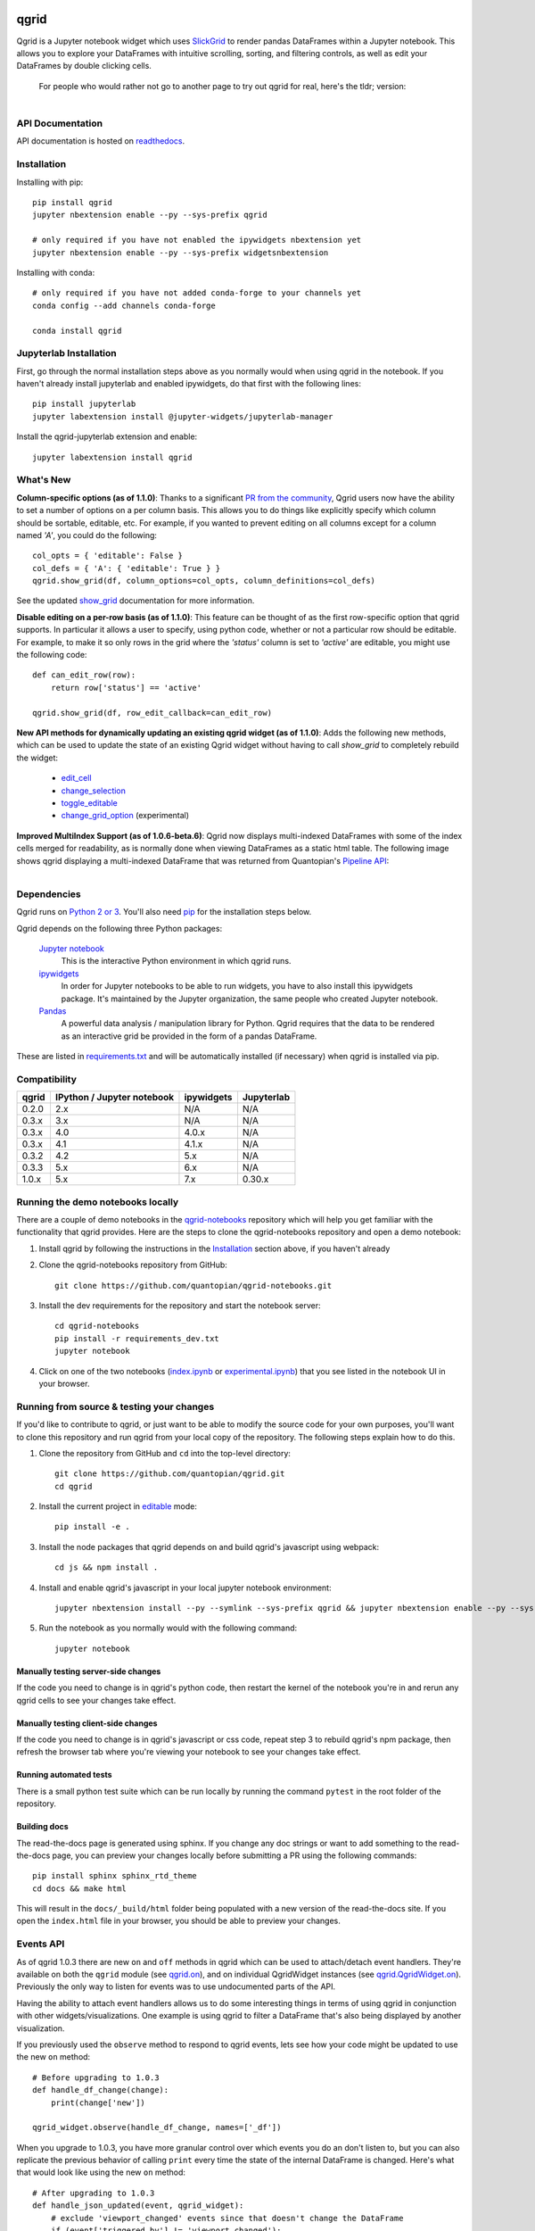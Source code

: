 .. image:: https://media.quantopian.com/logos/open_source/qgrid-logo-03.png
    :target: https://qgrid.readthedocs.io
    :width: 190px
    :align: center
    :alt: qgrid

=====
qgrid
=====
Qgrid is a Jupyter notebook widget which uses `SlickGrid <https://github.com/mleibman/SlickGrid>`_ to render pandas
DataFrames within a Jupyter notebook. This allows you to explore your DataFrames with intuitive scrolling, sorting, and
filtering controls, as well as edit your DataFrames by double clicking cells.

      For people who would rather not go to another page to try out qgrid for real, here's the tldr; version:

        .. figure:: docs/images/filtering_demo.gif
         :align: left
         :target: docs/images/filtering_demo.gif
         :width: 200px

          A brief demo showing filtering, editing, and the `get_changed_df()` method


API Documentation
-----------------
API documentation is hosted on `readthedocs <http://qgrid.readthedocs.io/en/latest/>`_.

Installation
------------

Installing with pip::

  pip install qgrid
  jupyter nbextension enable --py --sys-prefix qgrid

  # only required if you have not enabled the ipywidgets nbextension yet
  jupyter nbextension enable --py --sys-prefix widgetsnbextension

Installing with conda::

  # only required if you have not added conda-forge to your channels yet
  conda config --add channels conda-forge

  conda install qgrid

Jupyterlab Installation
-----------------------

First, go through the normal installation steps above as you normally would when using qgrid in the notebook.
If you haven't already install jupyterlab and enabled ipywidgets, do that first with the following lines::

  pip install jupyterlab
  jupyter labextension install @jupyter-widgets/jupyterlab-manager

Install the qgrid-jupyterlab extension and enable::

  jupyter labextension install qgrid



What's New
----------
**Column-specific options (as of 1.1.0)**:
Thanks to a significant `PR from the community <https://github.com/quantopian/qgrid/pull/191>`_, Qgrid users now have the ability to set a number of options on a per column basis.  This allows you to do things like explicitly specify which column should be sortable, editable, etc.  For example, if you wanted to prevent editing on all columns except for a column named `'A'`, you could do the following::

    col_opts = { 'editable': False }
    col_defs = { 'A': { 'editable': True } }
    qgrid.show_grid(df, column_options=col_opts, column_definitions=col_defs)

See the updated `show_grid <https://qgrid.readthedocs.io/en/v1.1.0/#qgrid.show_grid>`_ documentation for more information.

**Disable editing on a per-row basis (as of 1.1.0)**:
This feature can be thought of as the first row-specific option that qgrid supports.  In particular it allows a user to specify, using python code, whether or not a particular row should be editable. For example, to make it so only rows in the grid where the `'status'` column is set to `'active'` are editable, you might use the following code::

    def can_edit_row(row):
        return row['status'] == 'active'
        
    qgrid.show_grid(df, row_edit_callback=can_edit_row)

**New API methods for dynamically updating an existing qgrid widget (as of 1.1.0)**:
Adds the following new methods, which can be used to update the state of an existing Qgrid widget without having to call `show_grid` to completely rebuild the widget:

    - `edit_cell <https://qgrid.readthedocs.io/en/latest/#qgrid.QgridWidget.edit_cell>`_
    - `change_selection <https://qgrid.readthedocs.io/en/latest/#qgrid.QgridWidget.change_selection>`_
    - `toggle_editable <https://qgrid.readthedocs.io/en/latest/#qgrid.QgridWidget.toggle_editable>`_
    - `change_grid_option <https://qgrid.readthedocs.io/en/latest/#qgrid.QgridWidget.change_grid_option>`_ (experimental)

**Improved MultiIndex Support (as of 1.0.6-beta.6)**:
Qgrid now displays multi-indexed DataFrames with some of the index cells merged for readability, as is normally done when viewing DataFrames as a static html table.  The following image shows qgrid displaying a multi-indexed DataFrame that was returned from Quantopian's `Pipeline API <https://www.quantopian.com/tutorials/pipeline?utm_source=github&utm_medium=web&utm_campaign=qgrid-repo>`_:

.. figure:: https://s3.amazonaws.com/quantopian-forums/pipeline_with_qgrid.png
         :align: left
         :target: https://s3.amazonaws.com/quantopian-forums/pipeline_with_qgrid.png
         :width: 100px

Dependencies
------------

Qgrid runs on `Python 2 or 3 <https://www.python.org/downloads/>`_.  You'll also need
`pip <https://pypi.python.org/pypi/pip>`_ for the installation steps below.

Qgrid depends on the following three Python packages:

    `Jupyter notebook <https://github.com/jupyter/notebook>`_
      This is the interactive Python environment in which qgrid runs.

    `ipywidgets <https://github.com/ipython/ipywidgets>`_
      In order for Jupyter notebooks to be able to run widgets, you have to also install this ipywidgets package.
      It's maintained by the Jupyter organization, the same people who created Jupyter notebook.

    `Pandas <http://pandas.pydata.org/>`_
      A powerful data analysis / manipulation library for Python.  Qgrid requires that the data to be rendered as an
      interactive grid be provided in the form of a pandas DataFrame.

These are listed in `requirements.txt <https://github.com/quantopian/qgrid/blob/master/requirements.txt>`_
and will be automatically installed (if necessary) when qgrid is installed via pip.

Compatibility
-------------

=================  ===========================  ==============================  ==============================
 qgrid             IPython / Jupyter notebook   ipywidgets                      Jupyterlab
=================  ===========================  ==============================  ==============================
 0.2.0             2.x                          N/A                             N/A
 0.3.x             3.x                          N/A                             N/A
 0.3.x             4.0                          4.0.x                           N/A
 0.3.x             4.1                          4.1.x                           N/A
 0.3.2             4.2                          5.x                             N/A
 0.3.3             5.x                          6.x                             N/A
 1.0.x             5.x                          7.x                             0.30.x
=================  ===========================  ==============================  ==============================


Running the demo notebooks locally
----------------------------------

There are a couple of demo notebooks in the `qgrid-notebooks <https://github.com/quantopian/qgrid-notebooks/>`_ repository
which will help you get familiar with the functionality that qgrid provides. Here are the steps to clone the
qgrid-notebooks repository and open a demo notebook:

#. Install qgrid by following the instructions in the `Installation`_ section above, if you haven't already

#. Clone the qgrid-notebooks repository from GitHub::

    git clone https://github.com/quantopian/qgrid-notebooks.git

#. Install the dev requirements for the repository and start the notebook server::

    cd qgrid-notebooks
    pip install -r requirements_dev.txt
    jupyter notebook

#. Click on one of the two notebooks (`index.ipynb <https://github.com/quantopian/qgrid-notebooks/blob/master/index.ipynb>`_ or `experimental.ipynb <https://github.com/quantopian/qgrid-notebooks/blob/master/experimental.ipynb>`_) that you see listed in the notebook UI in your browser.

Running from source & testing your changes
------------------------------------------

If you'd like to contribute to qgrid, or just want to be able to modify the source code for your own purposes, you'll
want to clone this repository and run qgrid from your local copy of the repository.  The following steps explain how
to do this.

#. Clone the repository from GitHub and ``cd`` into the top-level directory::

    git clone https://github.com/quantopian/qgrid.git
    cd qgrid

#. Install the current project in `editable <https://pip.pypa.io/en/stable/reference/pip_install/#editable-installs>`_
   mode::

    pip install -e .

#. Install the node packages that qgrid depends on and build qgrid's javascript using webpack::

    cd js && npm install .

#. Install and enable qgrid's javascript in your local jupyter notebook environment::

    jupyter nbextension install --py --symlink --sys-prefix qgrid && jupyter nbextension enable --py --sys-prefix qgrid

#. Run the notebook as you normally would with the following command::

    jupyter notebook

Manually testing server-side changes
^^^^^^^^^^^^^^^^^^^^^^^^^^^^^^^^^^^^
If the code you need to change is in qgrid's python code, then restart the kernel of the notebook you're in and
rerun any qgrid cells to see your changes take effect.

Manually testing client-side changes
^^^^^^^^^^^^^^^^^^^^^^^^^^^^^^^^^^^^
If the code you need to change is in qgrid's javascript or css code, repeat step 3 to rebuild qgrid's npm package,
then refresh the browser tab where you're viewing your notebook to see your changes take effect.

Running automated tests
^^^^^^^^^^^^^^^^^^^^^^^
There is a small python test suite which can be run locally by running the command ``pytest`` in the root folder
of the repository.

Building docs
^^^^^^^^^^^^^
The read-the-docs page is generated using sphinx. If you change any doc strings or want to add something to the
read-the-docs page, you can preview your changes locally before submitting a PR using the following commands::

    pip install sphinx sphinx_rtd_theme
    cd docs && make html

This will result in the ``docs/_build/html`` folder being populated with a new version of the read-the-docs site. If
you open the ``index.html`` file in your browser, you should be able to preview your changes.

Events API
----------
As of qgrid 1.0.3 there are new ``on`` and ``off`` methods in qgrid which can be used to attach/detach event handlers. They're available on both the ``qgrid`` module (see `qgrid.on <https://qgrid.readthedocs.io/en/latest/#qgrid.on>`_), and on individual QgridWidget instances (see `qgrid.QgridWidget.on <https://qgrid.readthedocs.io/en/latest/#qgrid.QgridWidget.on>`_). Previously the only way to listen for events was to use undocumented parts of the API.  

Having the ability to attach event handlers allows us to do some interesting things in terms of using qgrid in conjunction with other widgets/visualizations. One example is using qgrid to filter a DataFrame that's also being displayed by another visualization.

If you previously used the ``observe`` method to respond to qgrid events, lets see how your code might be updated to use the new ``on`` method::

    # Before upgrading to 1.0.3
    def handle_df_change(change):
        print(change['new'])

    qgrid_widget.observe(handle_df_change, names=['_df'])

When you upgrade to 1.0.3, you have more granular control over which events you do an don't listen to, but you can also replicate the previous behavior of calling ``print`` every time the state of the internal DataFrame is changed. Here's what that would look like using the new ``on`` method::

    # After upgrading to 1.0.3
    def handle_json_updated(event, qgrid_widget):
        # exclude 'viewport_changed' events since that doesn't change the DataFrame
        if (event['triggered_by'] != 'viewport_changed'):
            print(qgrid_widget.get_changed_df())

    qgrid_widget.on('json_updated', handle_json_updated)

See the `events notebook <https://mybinder.org/v2/gh/quantopian/qgrid-notebooks/master?filepath=events.ipynb>`_ for more examples of using these new API methods.

For people who would rather not go to another page to try out the events notebook, here are a couple of gifs to give you an idea of what you can do with it.

The first gif shows how you can use qgrid to filter the data that's being shown by a matplotlib scatter plot:

        .. figure:: docs/images/linked_to_scatter.gif
         :align: left
         :target: docs/images/linked_to_scatter.gif
         :width: 600px

          A brief demo showing qgrid hooked up to a matplotlib plot

The second gif shows how you can move qgrid to a separate view in JupyterLab, which makes it more convenient
to use in conjunction with other visualizations (in this case, a couple of ``Output`` widgets):

        .. figure:: docs/images/events_api.gif
         :align: left
         :target: docs/images/events_api.gif
         :width: 600px

          A brief demo showing qgrid's events api

Continuing to use qgrid 0.3.3
-----------------------------
If you're looking for the installation and usage instructions for qgrid 0.3.3 and the sample notebook that goes
along with it, please see the `qgrid 0.3.3 tag <https://github.com/quantopian/qgrid/tree/v0.3.3>`_ in this
repository. The installation steps will be mostly the same. The only difference is that when you run "pip install"
you'll have to explicitly specify that you want to install version 0.3.3, like this::

  pip install qgrid==0.3.3

If you're looking for the API docs, you can find them on the
`readthedocs page for qgrid 0.3.3 <http://qgrid.readthedocs.io/en/v0.3.3/>`_.

If you're looking for the demo notebook for 0.3.3, it's still availabe `in nbviewer
<http://nbviewer.jupyter.org/gist/TimShawver/8fcef51dd3c222ed25306c002ab89b60>`_.

Qgrid 0.3.3 is not compatible with ipywidgets 7, so if you need support for ipywidgets 7, you'll need to use
qgrid 1.0.

Contributing
------------
All contributions, bug reports, bug fixes, documentation improvements, enhancements, and ideas are welcome. See the
`Running from source & testing your changes`_ section above for more details on local qgrid development.

If you are looking to start working with the qgrid codebase, navigate to the GitHub issues tab and start looking
through interesting issues.

Feel free to ask questions by submitting an issue with your question.

